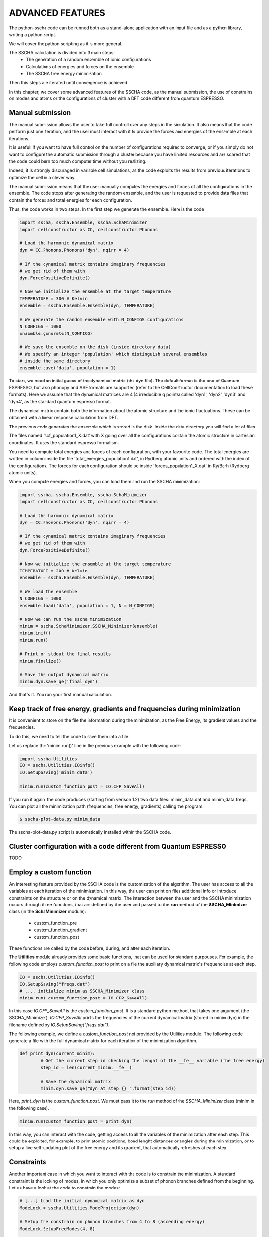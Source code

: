 ADVANCED FEATURES
=================


The python-sscha code can be runned both as a stand-alone application with an input file and as a python library, writing a python script.

We will cover the python scripting as it is more general.

The SSCHA calculation is divided into 3 main steps:
 - The generation of a random ensemble of ionic configurations
 - Calculations of energies and forces on the ensemble
 - The SSCHA free energy minimization

Then this steps are iterated until convergence is achieved.

In this chapter, we cover some advanced features of the SSCHA code, as the manual submission, the use of constrains on modes and atoms or the configurations of cluster with a DFT code different from quantum ESPRESSO.

Manual submission
-----------------

The manual submission allows the user to take full controll over any steps in the simulation. It also means that the code perform just one iteration, and the user must interact with it to provide the forces and energies of the ensemble at each iterations.

It is usefull if you want to have full control on the number of configurations required to converge, or if you simply do not want to configure the automatic submission through a cluster because you have limited resources and are scared that the code could burn too much computer time without you realizing.

Indeed, it is strongly discuraged in variable cell simulations, as the code exploits the results from previous iterations to optimize the cell in a clever way.

The manual submission means that the user manually computes the energies and forces of all the configurations in the ensemble. The code stops after generating the random ensemble, and the user is requested to provide data files that contain the forces and total energies for each configuration.

Thus, the code works in two steps.
In the first step we generate the ensemble. Here is the code

.. code-block:: python

   import sscha, sscha.Ensemble, sscha.SchaMinimizer
   import cellconstructor as CC, cellconstructor.Phonons
   
   # Load the harmonic dynamical matrix
   dyn = CC.Phonons.Phonons('dyn', nqirr = 4)
   
   # If the dynamical matrix contains imaginary frequencies
   # we get rid of them with
   dyn.ForcePositiveDefinite()

   # Now we initialize the ensemble at the target temperature
   TEMPERATURE = 300 # Kelvin
   ensemble = sscha.Ensemble.Ensemble(dyn, TEMPERATURE)

   # We generate the random ensemble with N_CONFIGS configurations
   N_CONFIGS = 1000
   ensemble.generate(N_CONFIGS)

   # We save the ensemble on the disk (inside directory data)
   # We specify an integer 'population' which distinguish several ensembles
   # inside the same directory
   ensemble.save('data', population = 1)

   

To start, we need an initial guess of the dynamical matrix (the dyn file).
The default format is the one of Quantum ESPRESSO, but also phonopy and
ASE formats are supported (refer to the CellConstructor documentation to load these formats). Here we assume that the dynamical matrices are 4 (4 irreducible q points) called 'dyn1', 'dyn2', 'dyn3' and 'dyn4', as the standard quantum espresso format.

The dynamical matrix contain both the information about the atomic structure
and the ionic fluctuations. These can be obtained with a linear response
calculation from DFT.

The previous code generates the ensemble which is stored in the disk.
Inside the data directory you will find a lot of files

The files named 'scf_population1_X.dat' with X going over all the configurations contain the atomic structure in cartesian coordinates. It uses the standard espresso formalism.

You need to compute total energies and forces of each configuration, with your favourite code.
The total energies are written in column inside the file 'total_energies_population1.dat', in Rydberg atomic units and ordered with the index of the configurations.
The forces for each configuration should be inside 'forces_population1_X.dat' in Ry/Borh (Rydberg atomic units).

When you compute energies and forces, you can load them and run the SSCHA minimization:

.. code-block:: python

   import sscha, sscha.Ensemble, sscha.SchaMinimizer
   import cellconstructor as CC, cellconstructor.Phonons
   
   # Load the harmonic dynamical matrix
   dyn = CC.Phonons.Phonons('dyn', nqirr = 4)
   
   # If the dynamical matrix contains imaginary frequencies
   # we get rid of them with
   dyn.ForcePositiveDefinite()

   # Now we initialize the ensemble at the target temperature
   TEMPERATURE = 300 # Kelvin
   ensemble = sscha.Ensemble.Ensemble(dyn, TEMPERATURE)

   # We load the ensemble
   N_CONFIGS = 1000
   ensemble.load('data', population = 1, N = N_CONFIGS)

   # Now we can run the sscha minimization
   minim = sscha.SchaMinimizer.SSCHA_Minimizer(ensemble)
   minim.init()
   minim.run()

   # Print on stdout the final results
   minim.finalize()

   # Save the output dynamical matrix
   minim.dyn.save_qe('final_dyn')
   

And that's it. You run your first manual calculation.


Keep track of free energy, gradients and frequencies during minimization
------------------------------------------------------------------------

It is convenient to store on the file the information during the minimization, as the Free Energy, its gradient values and the frequencies.

To do this, we need to tell the code to save them into a file.

Let us replace the 'minim.run()' line in the previous example with the following code:

.. code-block:: python

   import sscha.Utilities
   IO = sscha.Utilities.IOinfo()
   IO.SetupSaving('minim_data')

   minim.run(custom_function_post = IO.CFP_SaveAll)


If you run it again, the code produces (starting from verison 1.2) two data files: minim_data.dat and minim_data.freqs.
You can plot all the minimization path (frequencies, free energy, gradients) calling the program:

.. code-block:: bash

   $ sscha-plot-data.py minim_data

The sscha-plot-data.py script is automatically installed within the SSCHA code.


Cluster configuration with a code different from Quantum ESPRESSO
-----------------------------------------------------------------

TODO


Employ a custom function
------------------------

An interesting feature provided by the SSCHA code is the customization of the algorithm. The user has access to all the variables at each iteration of the minimization. 
In this way, the user can print on files additional info or introduce constraints on the structure or on the dynamical matrix.
The interaction between the user and the SSCHA minimization occurs through three functions, that are defined by the user and passed to the **run** method of the **SSCHA_Minimizer** class (in the **SchaMinimizer** module): 
 - custom_function_pre
 - custom_function_gradient
 - custom_function_post

These functions are called by the code before, during, and after each iteration.

The **Utilities** module already provides some basic functions, that can be used for standard purpouses.
For example, the following code employs *custom_function_post* to print on a file the auxiliary dynamical matrix's frequencies at each step.

.. code-block:: python
	
	IO = sscha.Utilities.IOinfo()
	IO.SetupSaving("freqs.dat")
	# .... initialize minim as SSCHA_Minimizer class
	minim.run( custom_function_post = IO.CFP_SaveAll)

In this case *IO.CFP_SaveAll* is the *custom_function_post*. It is a standard python method, that takes one argument (the SSCHA_Minimizer).
*IO.CFP_SaveAll*  prints the frequencies of the current dynamical matrix (stored in minim.dyn) in the filename defined by *IO.SetupSaving("freqs.dat")*.

The following example, we define a *custom_function_post* not provided by the Utilities module. The following code generate a file with the full dynamical matrix for each iteration of the minimization algorithm.

.. code-block:: python
	
	def print_dyn(current_minim):
		# Get the current step id checking the lenght of the __fe__ variable (the free energy)
		step_id = len(current_minim.__fe__)

		# Save the dynamical matrix
		minim.dyn.save_qe("dyn_at_step_{}_".format(step_id))

Here, *print_dyn* is the *custom_function_post*. We must pass it to the *run* method of the *SSCHA_Minimizer* class (minim in the following case).

.. code-block:: python
	
	minim.run(custom_function_post = print_dyn)

In this way, you can interact with the code, getting access to all the variables of the minimization after each step. This could be exploited, for example, to print atomic positions, bond lenght distances or angles during the minimization, or to setup a live self-updating plot of the free energy and its gradient, that automatically refreshes at each step.


Constraints
-----------

Another important case in which you want to interact with the code is to constrain the minimization. 
A standard constraint is the locking of modes, in which you only optimize a subset of phonon branches defined from the beginning. Let us have a look at the code to constrain the modes:

.. code-block:: python

	# [...] Load the initial dynamical matrix as dyn
	ModeLock = sscha.Utilities.ModeProjection(dyn)
	
	# Setup the constrain on phonon branches from 4 to 8 (ascending energy)
	ModeLock.SetupFreeModes(4, 8)
	
	# [...] Define the SSCHA_Minimizer as minim
	minim.run(custom_function_gradient = ModeLock.CFG_ProjectOnModes)

The function *ModeLock.CFG_ProjectOnModes* is the *custom_function_gradient*. It takes two numpy array as input: the gradient of the dynamical matrix and the gradient on the structure.
Since numpy array are pointers to memory allocations, the content of the array can be modified by the function.
The *SSCHA_Minimizer* calls *custom_function_gradient* immediately before emplying the gradient to generate the dyanmical matrix and the structure for the next iteration.
Therefore, *custom_function_gradient* is employed to apply costraints, projecting the gradients in the desidered subspace.

In particular, *CFG_ProjectOnModes* projects the gradient of the dynamical matrix into the subspace defined only by the mode branches selected with *ModeLock.SetupFreeModes*. As done for *custom_function_post*, also here we can define a custom function instead of using the predefined one provided by the *Utilities* module.

The following code limit the projection on the subspace of modes only on the fourth q-point of the dynamical matrix.

.. code-block:: python
		
	iq = 4
	def my_constrain(dyn_gradient, structure_gradient):
		# Let us apply the standard constrain on modes
		ModeLock.CFG_ProjectOnModes(dyn_gradient, structure_gradient)

		# Now we set to zero the gradient of the dynamical matrix if it does not belong to the iq-th q point (ordered as they appear in the dynamical matrix used to initialize the minimization).
		
		nq, nat3, nat3_ = dyn_gradient.shape
		for i in range(nq):
			if i != iq:
				dyn_gradient[i, :, :] = 0

	
	# [...] define minim as the SSCHA_Minimizer 
	minim.run(custom_function_gradient = my_constrain)

The two arguments taken by custom_function_gradient are the gradient of the dynamical matrix of size (nq, 3*nat, 3*nat) and the gradient of the structure of size (nat, 3).
Notice also how, inside *my_constrain*, we call *ModeLock.CFG_ProjectOnModes*. You can concatenate many different custom functions following this approach.

Remember that the gradients are numpy arrays; **you must modify their content accessing their memory using the slices** [x,y,z] as we did.
In fact, if you overwrite the pointer to the memory (defining a new array), the content of the gradient will not be modified outside the function.
In the following code we show an example of correct and wrong.

.. code-block:: python
	
	# This puts the gradient to zero 
	dyn_gradient[:,:,:] = 0  # CORRECT

	# This does not put to zero the gradient
	dyn_gradient = np.zeros( (nq, 3*nat, 3*nat))  # WRONG

In particular, the second expression redefines the name *dyn_gradient* only inside the function, allocating new memory on a different position, and overwriting the name *dyn_gradient* only inside the function to point to this new memory location.  It **does not** write in the memory where *dyn_gradient* is stored: the gradient outside the function is unchanged. 

Indeed, you can also constrain the structure gradient. The ModeLocking class provides a function also to constrain the atomic displacement to follow the lattice vibrations identified by the selected branches at gamma.
This is *ModeLock.CFG_ProjectStructure*. If you want to constrain both the dynamical matrix and the structure, you can simply concatenate them as:

.. code-block:: python
	
	def my_constrain(dyn_grad, structure_grad):
		ModeLock.CFG_ProjectOnModes(dyn_grad, structure_grad)
		ModeLock.CFG_ProjectStructure(dyn_grad, structure_grad)

	# [...]
	minim.run(custom_function_gradient = my_constrain)

Resuming, *custom functions* can be used to inject your personal code inside each SSCHA iteration. Proper use of this function gives you full control over the minimization and allows you to personalize the SSCHA without editing the source code.
